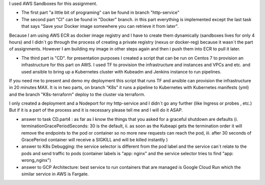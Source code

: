 I used AWS Sandboxes for this assignment.

- The first part "a little bit of programing" can be found in branch "http-service"

- The second part "CI" can be found in "Docker" branch.  in this part everything is implemented except the last task that says "Save your Docker image somewhere you can retrieve it from later".  
Because I am using AWS ECR as docker image registry and I have to create them dynamically (sandboxes lives for only 4 hours) and I didn`t go through the process of creating a private registry (nexus or docker-reg) because it wasn`t the part of assignments. 
However I am building my image in other steps again and then i push them into ECR to pull it later.

- The third part is "CD". for presentation purposes I created a script that can be run on Centos 7 to provision an infrastructure for this part on AWS.  I used TF to provision the infrastructure and instances and VPCs and etc.  and used ansible to bring up a Kubernetes cluster with Kubeadm and Jenkins instance to run pipelines. 
If you need me to present and demo my deployment this script that runs TF and ansible can provision the infrastructure in 20 minutes MAX. 
It is in two parts, on branch "K8s" it runs a pipeline to Kubernetes with Kubernetes manifests (yml) and the branch "K8s-terraform" deploy to the cluster via terraform. 

I only created a deployment and a Nodeport for my http-service and I didn`t go any further (like Ingress or probes , etc.)  
But if it is a part of the process and it is necessary please tell me and I will do it ASAP.

* answer to task CD.part4 : as far as I know the things that you asked for a graceful shutdown are defaults (i. terminationGracePeriodSeconds: 30 is the default, ii. as soon as the Kubeapi gets the termination order it will remove the endpoints to the pod or container so no more new requests can reach the pod, iii. after 30 seconds of GracePeriod container will receive a SIGKILL and will be killed instantly )
* answer to K8s Debugging: the service selector is different from the pod label and the service can`t relate to the pods and send traffic to pods (container labels is "app: nginx" and the service selector tries to find "app: wrong_nginx")
* answer to GCP Architecture: best service to run containers that are managed is Google Cloud Run which the similar service in AWS is Fargate.
